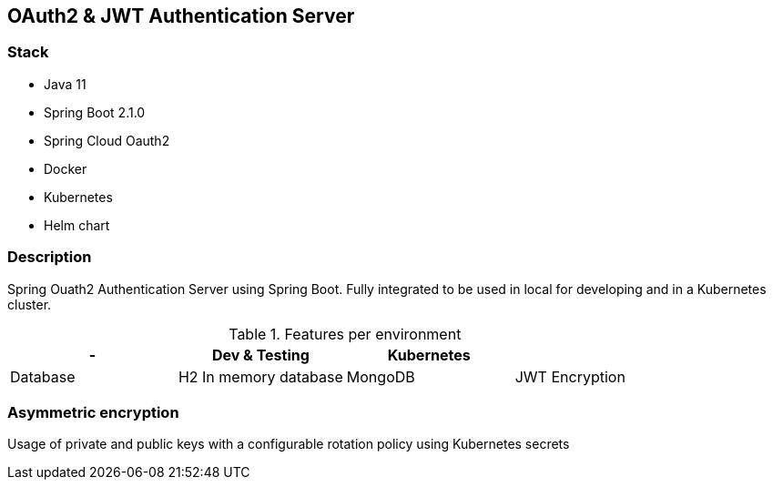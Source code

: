 == OAuth2 & JWT Authentication Server


=== Stack

* Java 11
* Spring Boot 2.1.0
* Spring Cloud Oauth2

* Docker
* Kubernetes
* Helm chart

=== Description

Spring Ouath2 Authentication Server using Spring Boot. Fully integrated to be used in local for developing and in a Kubernetes cluster.

.Features per environment
|===
| - |Dev & Testing |Kubernetes | 

|Database
|H2 In memory database
|MongoDB

|JWT Encryption
|Symmetric
|Asymmetric
|===


=== Asymmetric encryption

Usage of private and public keys with a configurable rotation policy using Kubernetes secrets


